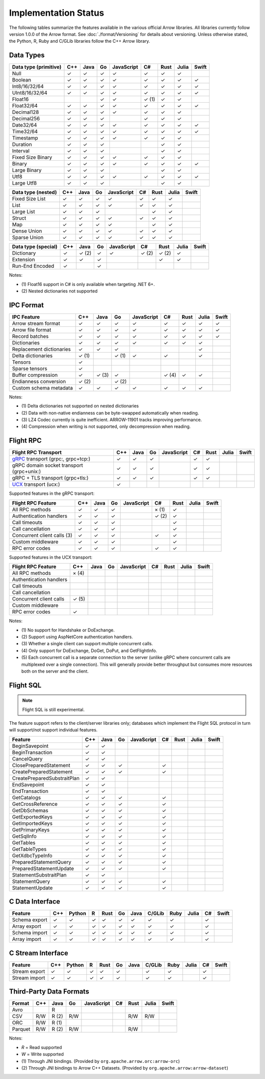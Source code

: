 .. Licensed to the Apache Software Foundation (ASF) under one
.. or more contributor license agreements.  See the NOTICE file
.. distributed with this work for additional information
.. regarding copyright ownership.  The ASF licenses this file
.. to you under the Apache License, Version 2.0 (the
.. "License"); you may not use this file except in compliance
.. with the License.  You may obtain a copy of the License at

..   http://www.apache.org/licenses/LICENSE-2.0

.. Unless required by applicable law or agreed to in writing,
.. software distributed under the License is distributed on an
.. "AS IS" BASIS, WITHOUT WARRANTIES OR CONDITIONS OF ANY
.. KIND, either express or implied.  See the License for the
.. specific language governing permissions and limitations
.. under the License.

=====================
Implementation Status
=====================

The following tables summarize the features available in the various official
Arrow libraries. All libraries currently follow version 1.0.0 of the Arrow
format. See :doc:`./format/Versioning` for details about versioning. Unless
otherwise stated, the Python, R, Ruby and C/GLib libraries follow the C++
Arrow library.

Data Types
==========

+-------------------+-------+-------+-------+------------+-------+-------+-------+-------+
| Data type         | C++   | Java  | Go    | JavaScript | C#    | Rust  | Julia | Swift |
| (primitive)       |       |       |       |            |       |       |       |       |
+===================+=======+=======+=======+============+=======+=======+=======+=======+
| Null              | ✓     | ✓     | ✓     | ✓          |  ✓    |  ✓    | ✓     |       |
+-------------------+-------+-------+-------+------------+-------+-------+-------+-------+
| Boolean           | ✓     | ✓     | ✓     | ✓          |  ✓    |  ✓    | ✓     | ✓     |
+-------------------+-------+-------+-------+------------+-------+-------+-------+-------+
| Int8/16/32/64     | ✓     | ✓     | ✓     | ✓          |  ✓    |  ✓    | ✓     | ✓     |
+-------------------+-------+-------+-------+------------+-------+-------+-------+-------+
| UInt8/16/32/64    | ✓     | ✓     | ✓     | ✓          |  ✓    |  ✓    | ✓     | ✓     |
+-------------------+-------+-------+-------+------------+-------+-------+-------+-------+
| Float16           |       |       | ✓     | ✓          |  ✓ (1)|  ✓    | ✓     |       |
+-------------------+-------+-------+-------+------------+-------+-------+-------+-------+
| Float32/64        | ✓     | ✓     | ✓     | ✓          |  ✓    |  ✓    | ✓     | ✓     |
+-------------------+-------+-------+-------+------------+-------+-------+-------+-------+
| Decimal128        | ✓     | ✓     | ✓     | ✓          |  ✓    |  ✓    | ✓     |       |
+-------------------+-------+-------+-------+------------+-------+-------+-------+-------+
| Decimal256        | ✓     | ✓     | ✓     |            |  ✓    |  ✓    | ✓     |       |
+-------------------+-------+-------+-------+------------+-------+-------+-------+-------+
| Date32/64         | ✓     | ✓     | ✓     | ✓          |  ✓    |  ✓    | ✓     | ✓     |
+-------------------+-------+-------+-------+------------+-------+-------+-------+-------+
| Time32/64         | ✓     | ✓     | ✓     | ✓          |  ✓    |  ✓    | ✓     | ✓     |
+-------------------+-------+-------+-------+------------+-------+-------+-------+-------+
| Timestamp         | ✓     | ✓     | ✓     | ✓          |  ✓    |  ✓    | ✓     |       |
+-------------------+-------+-------+-------+------------+-------+-------+-------+-------+
| Duration          | ✓     | ✓     | ✓     |            |       |  ✓    | ✓     |       |
+-------------------+-------+-------+-------+------------+-------+-------+-------+-------+
| Interval          | ✓     | ✓     | ✓     |            |       |  ✓    | ✓     |       |
+-------------------+-------+-------+-------+------------+-------+-------+-------+-------+
| Fixed Size Binary | ✓     | ✓     | ✓     | ✓          |  ✓    |  ✓    | ✓     |       |
+-------------------+-------+-------+-------+------------+-------+-------+-------+-------+
| Binary            | ✓     | ✓     | ✓     | ✓          |  ✓    |  ✓    | ✓     | ✓     |
+-------------------+-------+-------+-------+------------+-------+-------+-------+-------+
| Large Binary      | ✓     | ✓     | ✓     |            |       |  ✓    | ✓     |       |
+-------------------+-------+-------+-------+------------+-------+-------+-------+-------+
| Utf8              | ✓     | ✓     | ✓     | ✓          |  ✓    |  ✓    | ✓     | ✓     |
+-------------------+-------+-------+-------+------------+-------+-------+-------+-------+
| Large Utf8        | ✓     | ✓     | ✓     |            |       |  ✓    | ✓     |       |
+-------------------+-------+-------+-------+------------+-------+-------+-------+-------+

+-------------------+-------+-------+-------+------------+-------+-------+-------+-------+
| Data type         | C++   | Java  | Go    | JavaScript | C#    | Rust  | Julia | Swift |
| (nested)          |       |       |       |            |       |       |       |       |
+===================+=======+=======+=======+============+=======+=======+=======+=======+
| Fixed Size List   | ✓     | ✓     | ✓     | ✓          |  ✓    |  ✓    | ✓     |       |
+-------------------+-------+-------+-------+------------+-------+-------+-------+-------+
| List              | ✓     | ✓     | ✓     | ✓          |  ✓    |  ✓    | ✓     |       |
+-------------------+-------+-------+-------+------------+-------+-------+-------+-------+
| Large List        | ✓     | ✓     | ✓     |            |       |  ✓    | ✓     |       |
+-------------------+-------+-------+-------+------------+-------+-------+-------+-------+
| Struct            | ✓     | ✓     | ✓     | ✓          |  ✓    |  ✓    | ✓     |       |
+-------------------+-------+-------+-------+------------+-------+-------+-------+-------+
| Map               | ✓     | ✓     | ✓     | ✓          |       |  ✓    | ✓     |       |
+-------------------+-------+-------+-------+------------+-------+-------+-------+-------+
| Dense Union       | ✓     | ✓     | ✓     | ✓          |  ✓    |  ✓    | ✓     |       |
+-------------------+-------+-------+-------+------------+-------+-------+-------+-------+
| Sparse Union      | ✓     | ✓     | ✓     | ✓          |  ✓    |  ✓    | ✓     |       |
+-------------------+-------+-------+-------+------------+-------+-------+-------+-------+

+-------------------+-------+-------+-------+------------+-------+-------+-------+-------+
| Data type         | C++   | Java  | Go    | JavaScript | C#    | Rust  | Julia | Swift |
| (special)         |       |       |       |            |       |       |       |       |
+===================+=======+=======+=======+============+=======+=======+=======+=======+
| Dictionary        | ✓     | ✓ (2) | ✓     | ✓          | ✓ (2) | ✓ (2) | ✓     |       |
+-------------------+-------+-------+-------+------------+-------+-------+-------+-------+
| Extension         | ✓     | ✓     | ✓     |            |       | ✓     | ✓     |       |
+-------------------+-------+-------+-------+------------+-------+-------+-------+-------+
| Run-End Encoded   | ✓     |       | ✓     |            |       |       |       |       |
+-------------------+-------+-------+-------+------------+-------+-------+-------+-------+

Notes:

* \(1) Float16 support in C# is only available when targeting .NET 6+.
* \(2) Nested dictionaries not supported

.. seealso::
   The :ref:`format_columnar` specification.


IPC Format
==========

+-----------------------------+-------+-------+-------+------------+-------+-------+-------+-------+
| IPC Feature                 | C++   | Java  | Go    | JavaScript | C#    | Rust  | Julia | Swift |
|                             |       |       |       |            |       |       |       |       |
+=============================+=======+=======+=======+============+=======+=======+=======+=======+
| Arrow stream format         | ✓     | ✓     | ✓     | ✓          |  ✓    |  ✓    | ✓     | ✓     |
+-----------------------------+-------+-------+-------+------------+-------+-------+-------+-------+
| Arrow file format           | ✓     | ✓     | ✓     | ✓          |  ✓    |  ✓    | ✓     | ✓     |
+-----------------------------+-------+-------+-------+------------+-------+-------+-------+-------+
| Record batches              | ✓     | ✓     | ✓     | ✓          |  ✓    |  ✓    | ✓     | ✓     |
+-----------------------------+-------+-------+-------+------------+-------+-------+-------+-------+
| Dictionaries                | ✓     | ✓     | ✓     | ✓          |  ✓    |  ✓    | ✓     |       |
+-----------------------------+-------+-------+-------+------------+-------+-------+-------+-------+
| Replacement dictionaries    | ✓     | ✓     | ✓     |            |       |       | ✓     |       |
+-----------------------------+-------+-------+-------+------------+-------+-------+-------+-------+
| Delta dictionaries          | ✓ (1) |       | ✓ (1) | ✓          |  ✓    |       | ✓     |       |
+-----------------------------+-------+-------+-------+------------+-------+-------+-------+-------+
| Tensors                     | ✓     |       |       |            |       |       |       |       |
+-----------------------------+-------+-------+-------+------------+-------+-------+-------+-------+
| Sparse tensors              | ✓     |       |       |            |       |       |       |       |
+-----------------------------+-------+-------+-------+------------+-------+-------+-------+-------+
| Buffer compression          | ✓     | ✓ (3) | ✓     |            | ✓ (4) |  ✓    | ✓     |       |
+-----------------------------+-------+-------+-------+------------+-------+-------+-------+-------+
| Endianness conversion       | ✓ (2) |       | ✓ (2) |            |       |       |       |       |
+-----------------------------+-------+-------+-------+------------+-------+-------+-------+-------+
| Custom schema metadata      | ✓     | ✓     | ✓     | ✓          |  ✓    |  ✓    | ✓     |       |
+-----------------------------+-------+-------+-------+------------+-------+-------+-------+-------+

Notes:

* \(1) Delta dictionaries not supported on nested dictionaries

* \(2) Data with non-native endianness can be byte-swapped automatically when reading.

* \(3) LZ4 Codec currently is quite inefficient. ARROW-11901 tracks improving performance.

* \(4) Compression when writing is not supported, only decompression when reading.

.. seealso::
   The :ref:`format-ipc` specification.

.. _status-flight-rpc:

Flight RPC
==========

+--------------------------------------------+-------+-------+-------+------------+-------+-------+-------+-------+
| Flight RPC Transport                       | C++   | Java  | Go    | JavaScript | C#    | Rust  | Julia | Swift |
+============================================+=======+=======+=======+============+=======+=======+=======+=======+
| gRPC_ transport (grpc:, grpc+tcp:)         | ✓     | ✓     | ✓     |            | ✓     | ✓     |       |       |
+--------------------------------------------+-------+-------+-------+------------+-------+-------+-------+-------+
| gRPC domain socket transport (grpc+unix:)  | ✓     | ✓     | ✓     |            | ✓     | ✓     |       |       |
+--------------------------------------------+-------+-------+-------+------------+-------+-------+-------+-------+
| gRPC + TLS transport (grpc+tls:)           | ✓     | ✓     | ✓     |            | ✓     | ✓     |       |       |
+--------------------------------------------+-------+-------+-------+------------+-------+-------+-------+-------+
| UCX_ transport (ucx:)                      | ✓     |       |       |            |       |       |       |       |
+--------------------------------------------+-------+-------+-------+------------+-------+-------+-------+-------+

Supported features in the gRPC transport:

+--------------------------------------------+-------+-------+-------+------------+-------+-------+-------+-------+
| Flight RPC Feature                         | C++   | Java  | Go    | JavaScript | C#    | Rust  | Julia | Swift |
+============================================+=======+=======+=======+============+=======+=======+=======+=======+
| All RPC methods                            | ✓     | ✓     | ✓     |            | × (1) | ✓     |       |       |
+--------------------------------------------+-------+-------+-------+------------+-------+-------+-------+-------+
| Authentication handlers                    | ✓     | ✓     | ✓     |            | ✓ (2) | ✓     |       |       |
+--------------------------------------------+-------+-------+-------+------------+-------+-------+-------+-------+
| Call timeouts                              | ✓     | ✓     | ✓     |            |       | ✓     |       |       |
+--------------------------------------------+-------+-------+-------+------------+-------+-------+-------+-------+
| Call cancellation                          | ✓     | ✓     | ✓     |            |       | ✓     |       |       |
+--------------------------------------------+-------+-------+-------+------------+-------+-------+-------+-------+
| Concurrent client calls (3)                | ✓     | ✓     | ✓     |            | ✓     | ✓     |       |       |
+--------------------------------------------+-------+-------+-------+------------+-------+-------+-------+-------+
| Custom middleware                          | ✓     | ✓     | ✓     |            |       | ✓     |       |       |
+--------------------------------------------+-------+-------+-------+------------+-------+-------+-------+-------+
| RPC error codes                            | ✓     | ✓     | ✓     |            | ✓     | ✓     |       |       |
+--------------------------------------------+-------+-------+-------+------------+-------+-------+-------+-------+

Supported features in the UCX transport:

+--------------------------------------------+-------+-------+-------+------------+-------+-------+-------+-------+
| Flight RPC Feature                         | C++   | Java  | Go    | JavaScript | C#    | Rust  | Julia | Swift |
+============================================+=======+=======+=======+============+=======+=======+=======+=======+
| All RPC methods                            | × (4) |       |       |            |       |       |       |       |
+--------------------------------------------+-------+-------+-------+------------+-------+-------+-------+-------+
| Authentication handlers                    |       |       |       |            |       |       |       |       |
+--------------------------------------------+-------+-------+-------+------------+-------+-------+-------+-------+
| Call timeouts                              |       |       |       |            |       |       |       |       |
+--------------------------------------------+-------+-------+-------+------------+-------+-------+-------+-------+
| Call cancellation                          |       |       |       |            |       |       |       |       |
+--------------------------------------------+-------+-------+-------+------------+-------+-------+-------+-------+
| Concurrent client calls                    | ✓ (5) |       |       |            |       |       |       |       |
+--------------------------------------------+-------+-------+-------+------------+-------+-------+-------+-------+
| Custom middleware                          |       |       |       |            |       |       |       |       |
+--------------------------------------------+-------+-------+-------+------------+-------+-------+-------+-------+
| RPC error codes                            | ✓     |       |       |            |       |       |       |       |
+--------------------------------------------+-------+-------+-------+------------+-------+-------+-------+-------+

Notes:

* \(1) No support for Handshake or DoExchange.
* \(2) Support using AspNetCore authentication handlers.
* \(3) Whether a single client can support multiple concurrent calls.
* \(4) Only support for DoExchange, DoGet, DoPut, and GetFlightInfo.
* \(5) Each concurrent call is a separate connection to the server
  (unlike gRPC where concurrent calls are multiplexed over a single
  connection). This will generally provide better throughput but
  consumes more resources both on the server and the client.

.. seealso::
   The :ref:`flight-rpc` specification.

.. _gRPC: https://grpc.io/
.. _UCX: https://openucx.org/

Flight SQL
==========

.. note:: Flight SQL is still experimental.

The feature support refers to the client/server libraries only;
databases which implement the Flight SQL protocol in turn will
support/not support individual features.

+--------------------------------------------+-------+-------+-------+------------+-------+-------+-------+-------+
| Feature                                    | C++   | Java  | Go    | JavaScript | C#    | Rust  | Julia | Swift |
+============================================+=======+=======+=======+============+=======+=======+=======+=======+
| BeginSavepoint                             | ✓     | ✓     |       |            |       |       |       |       |
+--------------------------------------------+-------+-------+-------+------------+-------+-------+-------+-------+
| BeginTransaction                           | ✓     | ✓     |       |            |       |       |       |       |
+--------------------------------------------+-------+-------+-------+------------+-------+-------+-------+-------+
| CancelQuery                                | ✓     | ✓     |       |            |       |       |       |       |
+--------------------------------------------+-------+-------+-------+------------+-------+-------+-------+-------+
| ClosePreparedStatement                     | ✓     | ✓     | ✓     |            | ✓     |       |       |       |
+--------------------------------------------+-------+-------+-------+------------+-------+-------+-------+-------+
| CreatePreparedStatement                    | ✓     | ✓     | ✓     |            | ✓     |       |       |       |
+--------------------------------------------+-------+-------+-------+------------+-------+-------+-------+-------+
| CreatePreparedSubstraitPlan                | ✓     | ✓     |       |            |       |       |       |       |
+--------------------------------------------+-------+-------+-------+------------+-------+-------+-------+-------+
| EndSavepoint                               | ✓     | ✓     |       |            |       |       |       |       |
+--------------------------------------------+-------+-------+-------+------------+-------+-------+-------+-------+
| EndTransaction                             | ✓     | ✓     |       |            |       |       |       |       |
+--------------------------------------------+-------+-------+-------+------------+-------+-------+-------+-------+
| GetCatalogs                                | ✓     | ✓     | ✓     |            | ✓     |       |       |       |
+--------------------------------------------+-------+-------+-------+------------+-------+-------+-------+-------+
| GetCrossReference                          | ✓     | ✓     | ✓     |            | ✓     |       |       |       |
+--------------------------------------------+-------+-------+-------+------------+-------+-------+-------+-------+
| GetDbSchemas                               | ✓     | ✓     | ✓     |            | ✓     |       |       |       |
+--------------------------------------------+-------+-------+-------+------------+-------+-------+-------+-------+
| GetExportedKeys                            | ✓     | ✓     | ✓     |            | ✓     |       |       |       |
+--------------------------------------------+-------+-------+-------+------------+-------+-------+-------+-------+
| GetImportedKeys                            | ✓     | ✓     | ✓     |            | ✓     |       |       |       |
+--------------------------------------------+-------+-------+-------+------------+-------+-------+-------+-------+
| GetPrimaryKeys                             | ✓     | ✓     | ✓     |            | ✓     |       |       |       |
+--------------------------------------------+-------+-------+-------+------------+-------+-------+-------+-------+
| GetSqlInfo                                 | ✓     | ✓     | ✓     |            | ✓     |       |       |       |
+--------------------------------------------+-------+-------+-------+------------+-------+-------+-------+-------+
| GetTables                                  | ✓     | ✓     | ✓     |            | ✓     |       |       |       |
+--------------------------------------------+-------+-------+-------+------------+-------+-------+-------+-------+
| GetTableTypes                              | ✓     | ✓     | ✓     |            | ✓     |       |       |       |
+--------------------------------------------+-------+-------+-------+------------+-------+-------+-------+-------+
| GetXdbcTypeInfo                            | ✓     | ✓     | ✓     |            | ✓     |       |       |       |
+--------------------------------------------+-------+-------+-------+------------+-------+-------+-------+-------+
| PreparedStatementQuery                     | ✓     | ✓     | ✓     |            | ✓     |       |       |       |
+--------------------------------------------+-------+-------+-------+------------+-------+-------+-------+-------+
| PreparedStatementUpdate                    | ✓     | ✓     | ✓     |            | ✓     |       |       |       |
+--------------------------------------------+-------+-------+-------+------------+-------+-------+-------+-------+
| StatementSubstraitPlan                     | ✓     | ✓     |       |            |       |       |       |       |
+--------------------------------------------+-------+-------+-------+------------+-------+-------+-------+-------+
| StatementQuery                             | ✓     | ✓     | ✓     |            | ✓     |       |       |       |
+--------------------------------------------+-------+-------+-------+------------+-------+-------+-------+-------+
| StatementUpdate                            | ✓     | ✓     | ✓     |            | ✓     |       |       |       |
+--------------------------------------------+-------+-------+-------+------------+-------+-------+-------+-------+

.. seealso::
   The :doc:`./format/FlightSql` specification.

C Data Interface
================

+-----------------------------+-----+--------+---+------+----+------+--------+------+-------+-----+-------+
| Feature                     | C++ | Python | R | Rust | Go | Java | C/GLib | Ruby | Julia | C#  | Swift |
|                             |     |        |   |      |    |      |        |      |       |     |       |
+=============================+=====+========+===+======+====+======+========+======+=======+=====+=======+
| Schema export               | ✓   | ✓      | ✓ | ✓    | ✓  | ✓    | ✓      | ✓    |       | ✓   |       |
+-----------------------------+-----+--------+---+------+----+------+--------+------+-------+-----+-------+
| Array export                | ✓   | ✓      | ✓ | ✓    | ✓  | ✓    | ✓      | ✓    |       | ✓   |       |
+-----------------------------+-----+--------+---+------+----+------+--------+------+-------+-----+-------+
| Schema import               | ✓   | ✓      | ✓ | ✓    | ✓  | ✓    | ✓      | ✓    |       | ✓   |       |
+-----------------------------+-----+--------+---+------+----+------+--------+------+-------+-----+-------+
| Array import                | ✓   | ✓      | ✓ | ✓    | ✓  | ✓    | ✓      | ✓    |       | ✓   |       |
+-----------------------------+-----+--------+---+------+----+------+--------+------+-------+-----+-------+

.. seealso::
   The :ref:`C Data Interface <c-data-interface>` specification.


C Stream Interface
==================

+-----------------------------+-----+--------+---+------+----+------+--------+------+-------+-----+-------+
| Feature                     | C++ | Python | R | Rust | Go | Java | C/GLib | Ruby | Julia | C#  | Swift |
|                             |     |        |   |      |    |      |        |      |       |     |       |
+=============================+=====+========+===+======+====+======+========+======+=======+=====+=======+
| Stream export               | ✓   | ✓      | ✓ | ✓    | ✓  |      | ✓      | ✓    |       | ✓   |       |
+-----------------------------+-----+--------+---+------+----+------+--------+------+-------+-----+-------+
| Stream import               | ✓   | ✓      | ✓ | ✓    | ✓  |      | ✓      | ✓    |       | ✓   |       |
+-----------------------------+-----+--------+---+------+----+------+--------+------+-------+-----+-------+

.. seealso::
   The :ref:`C Stream Interface <c-stream-interface>` specification.


Third-Party Data Formats
========================

+-----------------------------+---------+---------+-------+------------+-------+-------+-------+-------+
| Format                      | C++     | Java    | Go    | JavaScript | C#    | Rust  | Julia | Swift |
|                             |         |         |       |            |       |       |       |       |
+=============================+=========+=========+=======+============+=======+=======+=======+=======+
| Avro                        |         | R       |       |            |       |       |       |       |
+-----------------------------+---------+---------+-------+------------+-------+-------+-------+-------+
| CSV                         | R/W     | R (2)   | R/W   |            |       | R/W   | R/W   |       |
+-----------------------------+---------+---------+-------+------------+-------+-------+-------+-------+
| ORC                         | R/W     | R (1)   |       |            |       |       |       |       |
+-----------------------------+---------+---------+-------+------------+-------+-------+-------+-------+
| Parquet                     | R/W     | R (2)   | R/W   |            |       | R/W   |       |       |
+-----------------------------+---------+---------+-------+------------+-------+-------+-------+-------+

Notes:

* *R* = Read supported

* *W* = Write supported

* \(1) Through JNI bindings. (Provided by ``org.apache.arrow.orc:arrow-orc``)

* \(2) Through JNI bindings to Arrow C++ Datasets. (Provided by ``org.apache.arrow:arrow-dataset``)
